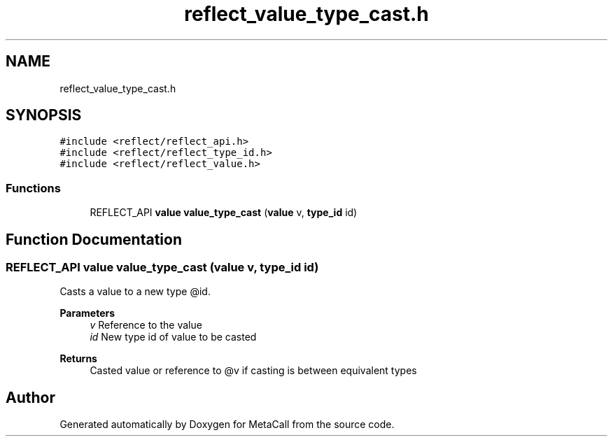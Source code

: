 .TH "reflect_value_type_cast.h" 3 "Fri Oct 21 2022" "Version 0.5.37.bcb1f0a69648" "MetaCall" \" -*- nroff -*-
.ad l
.nh
.SH NAME
reflect_value_type_cast.h
.SH SYNOPSIS
.br
.PP
\fC#include <reflect/reflect_api\&.h>\fP
.br
\fC#include <reflect/reflect_type_id\&.h>\fP
.br
\fC#include <reflect/reflect_value\&.h>\fP
.br

.SS "Functions"

.in +1c
.ti -1c
.RI "REFLECT_API \fBvalue\fP \fBvalue_type_cast\fP (\fBvalue\fP v, \fBtype_id\fP id)"
.br
.in -1c
.SH "Function Documentation"
.PP 
.SS "REFLECT_API \fBvalue\fP value_type_cast (\fBvalue\fP v, \fBtype_id\fP id)"

.PP
Casts a value to a new type @id\&. 
.PP
\fBParameters\fP
.RS 4
\fIv\fP Reference to the value
.br
\fIid\fP New type id of value to be casted
.RE
.PP
\fBReturns\fP
.RS 4
Casted value or reference to @v if casting is between equivalent types 
.RE
.PP

.SH "Author"
.PP 
Generated automatically by Doxygen for MetaCall from the source code\&.
